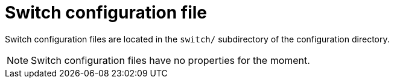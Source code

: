 = Switch configuration file

Switch configuration files are located in the `switch/` subdirectory of the configuration directory.

NOTE: Switch configuration files have no properties for the moment.
